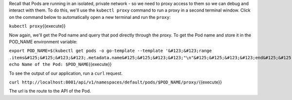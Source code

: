 Recall that Pods are running in an isolated, private network - so we
need to proxy access to them so we can debug and interact with them. To
do this, we'll use the ``kubectl proxy`` command to run a proxy in a
second terminal window. Click on the command below to automatically open
a new terminal and run the ``proxy``:

``kubectl proxy``\ {{execute}}

Now again, we'll get the Pod name and query that pod directly through
the proxy. To get the Pod name and store it in the POD\_NAME environment
variable:

``export POD_NAME=$(kubectl get pods -o go-template --template '&#123;&#123;range .items&#125;&#125;&#123;&#123;.metadata.name&#125;&#125;&#123;&#123;"\n"&#125;&#125;&#123;&#123;end&#125;&#125;') echo Name of the Pod: $POD_NAME``\ {{execute}}

To see the output of our application, run a ``curl`` request.

``curl http://localhost:8001/api/v1/namespaces/default/pods/$POD_NAME/proxy/``\ {{execute}}

The url is the route to the API of the Pod.
